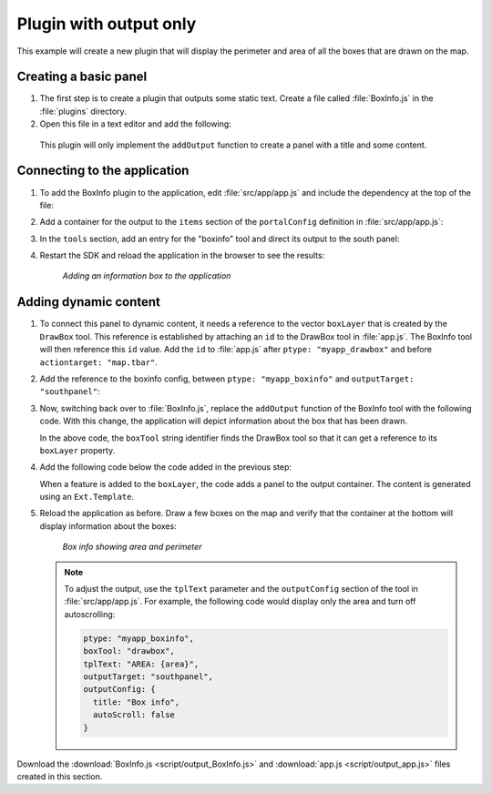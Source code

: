 .. _apps.plugincreate.output:

Plugin with output only
=======================

This example will create a new plugin that will display the perimeter and area of all the boxes that are drawn on the map. 

Creating a basic panel
----------------------

#. The first step is to create a plugin that outputs some static text. Create a file called :file:`BoxInfo.js` in the :file:`plugins` directory.

#. Open this file in a text editor and add the following:

   .. literalinclude:: script/output_BoxInfo_initial.js
      :language: javascript

  This plugin will only implement the ``addOutput`` function to create a panel with a title and some content.

Connecting to the application
-----------------------------

#. To add the BoxInfo plugin to the application, edit :file:`src/app/app.js` and include the dependency at the top of the file:

   .. literalinclude:: script/output_app.js
      :language: javascript
      :lines: 16

#. Add a container for the output to the ``items`` section of the ``portalConfig`` definition in :file:`src/app/app.js`:

   .. literalinclude:: script/output_app.js
      :language: javascript
      :lines: 39-45

#. In the ``tools`` section, add an entry for the "boxinfo" tool and direct its output to the south panel:

   .. literalinclude:: script/output_app.js
      :language: javascript
      :lines: 77-78,80-81

#. Restart the SDK and reload the application in the browser to see the results:

   .. figure:: img/output_boxinfo.png

      *Adding an information box to the application*


Adding dynamic content
----------------------

#. To connect this panel to dynamic content, it needs a reference to the vector ``boxLayer`` that is created by the ``DrawBox`` tool. This reference is established by attaching an ``id`` to the DrawBox tool in :file:`app.js`. The BoxInfo tool will then reference this ``id`` value. Add the ``id`` to :file:`app.js` after ``ptype: "myapp_drawbox"`` and before ``actiontarget: "map.tbar"``. 

   .. literalinclude:: script/output_app.js
      :language: javascript
      :lines: 73-77
      :emphasize-lines: 3

#. Add the reference to the boxinfo config, between ``ptype: "myapp_boxinfo"`` and ``outputTarget: "southpanel"``:

   .. literalinclude:: script/output_app.js
      :language: javascript
      :lines: 77-81
      :emphasize-lines: 3


#. Now, switching back over to :file:`BoxInfo.js`, replace the ``addOutput`` function of the BoxInfo tool with the following code. With this change, the application will depict information about the box that has been drawn.

   .. literalinclude:: script/output_BoxInfo.js
      :language: javascript
      :lines: 7-26

   In the above code, the ``boxTool`` string identifier finds the DrawBox tool so that it can get a reference to its ``boxLayer`` property. 

#. Add the following code below the code added in the previous step:

   .. literalinclude:: script/output_BoxInfo.js
      :language: javascript
      :lines: 28-33

   When a feature is added to the ``boxLayer``, the code adds a panel to the output container. The content is generated using an ``Ext.Template``.

#. Reload the application as before. Draw a few boxes on the map and verify that the container at the bottom will display information about the boxes:

   .. figure:: img/output_boxinfo_area.png

      *Box info showing area and perimeter*

   .. note:: To adjust the output, use the ``tplText`` parameter and the ``outputConfig`` section of the tool in :file:`src/app/app.js`. For example, the following code would display only the area and turn off autoscrolling:

      .. code-block:: javascript

         ptype: "myapp_boxinfo",
         boxTool: "drawbox",
         tplText: "AREA: {area}",
         outputTarget: "southpanel",
         outputConfig: {
           title: "Box info",
           autoScroll: false
         }

Download the :download:`BoxInfo.js <script/output_BoxInfo.js>` and :download:`app.js <script/output_app.js>` files created in this section.
